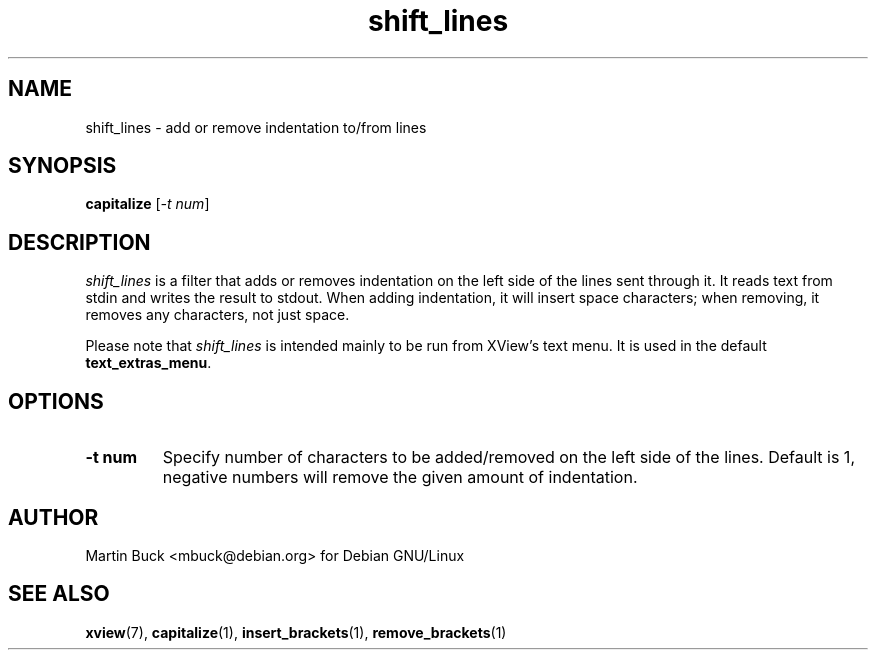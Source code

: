 .\" Copyright (C) 1999 by Martin Buck <mbuck@debian.org>
.\" Licensed under the GNU General Public License

.TH shift_lines 1 "Version 3.2p1" XView

.SH NAME
shift_lines \- add or remove indentation to/from lines

.SH SYNOPSIS
.B capitalize
.RI [ "-t num" ]

.SH DESCRIPTION
\fIshift_lines\fP is a filter that adds or removes indentation on the left side
of the lines sent through it. It reads text from stdin and writes the result
to stdout. When adding indentation, it will insert space characters; when
removing, it removes any characters, not just space.
.PP
Please note that \fIshift_lines\fP is intended mainly to be run from XView's
text menu. It is used in the default \fBtext_extras_menu\fP.

.SH OPTIONS
.IP "\fB-t num\fP"
Specify number of characters to be added/removed on the left side of the lines.
Default is 1, negative numbers will remove the given amount of indentation.

.SH AUTHOR
Martin Buck <mbuck@debian.org> for Debian GNU/Linux

.SH "SEE ALSO"
.BR xview (7),
.BR capitalize (1),
.BR insert_brackets (1),
.BR remove_brackets (1)
